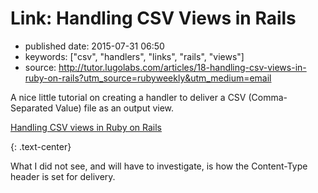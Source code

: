 * Link: Handling CSV Views in Rails
  :PROPERTIES:
  :CUSTOM_ID: link-handling-csv-views-in-rails
  :END:

- published date: 2015-07-31 06:50
- keywords: ["csv", "handlers", "links", "rails", "views"]
- source: http://tutor.lugolabs.com/articles/18-handling-csv-views-in-ruby-on-rails?utm_source=rubyweekly&utm_medium=email

A nice little tutorial on creating a handler to deliver a CSV (Comma-Separated Value) file as an output view.

**** [[file:%7B%7Bpage.source%7D%7D][Handling CSV views in Ruby on Rails]]
     :PROPERTIES:
     :CUSTOM_ID: handling-csv-views-in-ruby-on-rails
     :END:

{: .text-center}

What I did not see, and will have to investigate, is how the Content-Type header is set for delivery.
